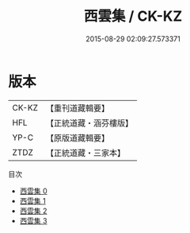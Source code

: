 #+TITLE: 西雲集 / CK-KZ

#+DATE: 2015-08-29 02:09:27.573371
* 版本
 |     CK-KZ|【重刊道藏輯要】|
 |       HFL|【正統道藏・涵芬樓版】|
 |      YP-C|【原版道藏輯要】|
 |      ZTDZ|【正統道藏・三家本】|
目次
 - [[file:KR5e0049_000.txt][西雲集 0]]
 - [[file:KR5e0049_001.txt][西雲集 1]]
 - [[file:KR5e0049_002.txt][西雲集 2]]
 - [[file:KR5e0049_003.txt][西雲集 3]]
